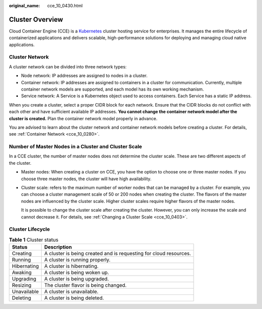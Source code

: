 :original_name: cce_10_0430.html

.. _cce_10_0430:

Cluster Overview
================

Cloud Container Engine (CCE) is a `Kubernetes <https://kubernetes.io/>`__ cluster hosting service for enterprises. It manages the entire lifecycle of containerized applications and delivers scalable, high-performance solutions for deploying and managing cloud native applications.

Cluster Network
---------------

A cluster network can be divided into three network types:

-  Node network: IP addresses are assigned to nodes in a cluster.
-  Container network: IP addresses are assigned to containers in a cluster for communication. Currently, multiple container network models are supported, and each model has its own working mechanism.
-  Service network: A Service is a Kubernetes object used to access containers. Each Service has a static IP address.

When you create a cluster, select a proper CIDR block for each network. Ensure that the CIDR blocks do not conflict with each other and have sufficient available IP addresses. **You cannot change the container network model after the cluster is created.** Plan the container network model properly in advance.

You are advised to learn about the cluster network and container network models before creating a cluster. For details, see :ref:`Container Network <cce_10_0280>`.

Number of Master Nodes in a Cluster and Cluster Scale
-----------------------------------------------------

In a CCE cluster, the number of master nodes does not determine the cluster scale. These are two different aspects of the cluster.

-  Master nodes: When creating a cluster on CCE, you have the option to choose one or three master nodes. If you choose three master nodes, the cluster will have high availability.

-  Cluster scale: refers to the maximum number of worker nodes that can be managed by a cluster. For example, you can choose a cluster management scale of 50 or 200 nodes when creating the cluster. The flavors of the master nodes are influenced by the cluster scale. Higher cluster scales require higher flavors of the master nodes.

   It is possible to change the cluster scale after creating the cluster. However, you can only increase the scale and cannot decrease it. For details, see :ref:`Changing a Cluster Scale <cce_10_0403>`.

.. _cce_10_0430__section2048514305592:

Cluster Lifecycle
-----------------

.. table:: **Table 1** Cluster status

   +-------------+-------------------------------------------------------------------+
   | Status      | Description                                                       |
   +=============+===================================================================+
   | Creating    | A cluster is being created and is requesting for cloud resources. |
   +-------------+-------------------------------------------------------------------+
   | Running     | A cluster is running properly.                                    |
   +-------------+-------------------------------------------------------------------+
   | Hibernating | A cluster is hibernating.                                         |
   +-------------+-------------------------------------------------------------------+
   | Awaking     | A cluster is being woken up.                                      |
   +-------------+-------------------------------------------------------------------+
   | Upgrading   | A cluster is being upgraded.                                      |
   +-------------+-------------------------------------------------------------------+
   | Resizing    | The cluster flavor is being changed.                              |
   +-------------+-------------------------------------------------------------------+
   | Unavailable | A cluster is unavailable.                                         |
   +-------------+-------------------------------------------------------------------+
   | Deleting    | A cluster is being deleted.                                       |
   +-------------+-------------------------------------------------------------------+
